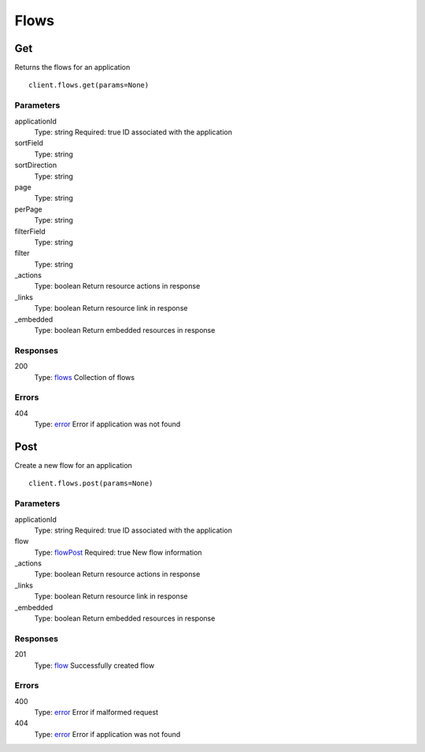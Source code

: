 Flows
=====


Get
---

Returns the flows for an application

::

    client.flows.get(params=None)


Parameters
**********

applicationId
    Type: string
    Required: true
    ID associated with the application

sortField
    Type: string
    

sortDirection
    Type: string
    

page
    Type: string
    

perPage
    Type: string
    

filterField
    Type: string
    

filter
    Type: string
    

_actions
    Type: boolean
    Return resource actions in response

_links
    Type: boolean
    Return resource link in response

_embedded
    Type: boolean
    Return embedded resources in response


Responses
*********

200
    Type: `flows <_schemas.rst#flows>`_
    Collection of flows


Errors
******

404
    Type: `error <_schemas.rst#error>`_
    Error if application was not found


Post
----

Create a new flow for an application

::

    client.flows.post(params=None)


Parameters
**********

applicationId
    Type: string
    Required: true
    ID associated with the application

flow
    Type: `flowPost <_schemas.rst#flowPost>`_
    Required: true
    New flow information

_actions
    Type: boolean
    Return resource actions in response

_links
    Type: boolean
    Return resource link in response

_embedded
    Type: boolean
    Return embedded resources in response


Responses
*********

201
    Type: `flow <_schemas.rst#flow>`_
    Successfully created flow


Errors
******

400
    Type: `error <_schemas.rst#error>`_
    Error if malformed request

404
    Type: `error <_schemas.rst#error>`_
    Error if application was not found
